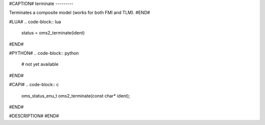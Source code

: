 #CAPTION#
terminate
---------

Terminates a composite model (works for both FMI and TLM).
#END#

#LUA#
.. code-block:: lua

  status = oms2_terminate(ident)

#END#

#PYTHON#
.. code-block:: python

  # not yet available

#END#

#CAPI#
.. code-block:: c

  oms_status_enu_t oms2_terminate(const char* ident);

#END#

#DESCRIPTION#
#END#
